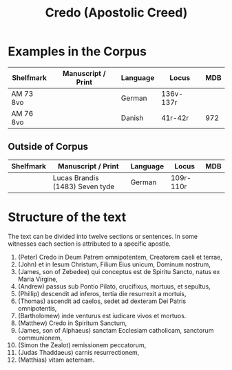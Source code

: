 #+TITLE: Credo (Apostolic Creed)

* Examples in the Corpus
|-------------+-------------------------------------+----------+-------+------|
| Shelfmark   | Manuscript / Print                  | Language | Locus | MDB  |
|-------------+-------------------------------------+----------+-------+------|
| AM 73 8vo   |                                     | German   | 136v-137r |  |
| AM 76 8vo   |                                     | Danish   | 41r-42r | 972 |
|-------------+-------------------------------------+----------+-------+------|

** Outside of Corpus
|-------------+-------------------------------------+----------+-------+------|
| Shelfmark   | Manuscript / Print                  | Language | Locus | MDB  |
|-------------+-------------------------------------+----------+-------+------|
|             | Lucas Brandis (1483) Seven tyde     | German   | 109r-110r |  |
|-------------+-------------------------------------+----------+-------+------|

* Structure of the text
The text can be divided into twelve sections or sentences. In some witnesses each section is attributed to a specific apostle.

1. (Peter) Credo in Deum Patrem omnipotentem, Creatorem caeli et terrae,
2. (John) et in Iesum Christum, Filium Eius unicum, Dominum nostrum,
3. (James, son of Zebedee) qui conceptus est de Spiritu Sancto, natus ex Maria Virgine,
4. (Andrew) passus sub Pontio Pilato, crucifixus, mortuus, et sepultus,
5. (Phillip) descendit ad inferos, tertia die resurrexit a mortuis,
6. (Thomas) ascendit ad caelos, sedet ad dexteram Dei Patris omnipotentis,
7. (Bartholomew) inde venturus est iudicare vivos et mortuos.
8. (Matthew) Credo in Spiritum Sanctum,
9. (James, son of Alphaeus) sanctam Ecclesiam catholicam, sanctorum communionem,
10. (Simon the Zealot) remissionem peccatorum,
11. (Judas Thaddaeus) carnis resurrectionem,
12. (Matthias) vitam aeternam.
